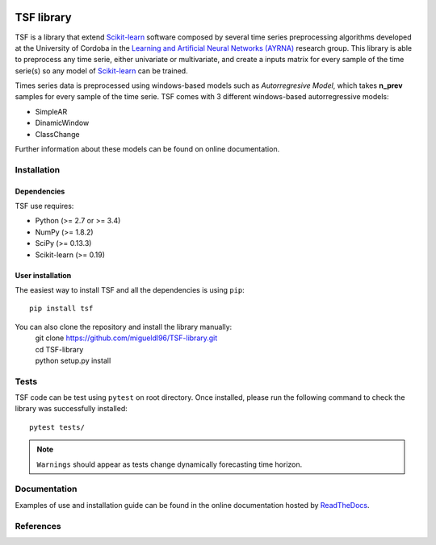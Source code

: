 |Travis|_ |Codecov|_

.. |Travis| image:: https://travis-ci.org/migueldl96/TSF-library.svg?branch=master
.. _Travis: https://travis-ci.org/migueldl96/TSF-library


.. |Codecov| image:: https://codecov.io/gh/migueldl96/TSF-library/branch/master/graph/badge.svg
.. _Codecov: https://codecov.io/gh/migueldl96/TSF-library

TSF library
===========

TSF is a library that extend Scikit-learn_ software composed by several time series preprocessing algorithms developed
at the University of Cordoba in the `Learning and Artificial Neural Networks (AYRNA)`_ research group.
This library is able to preprocess any time serie, either univariate or multivariate,
and create a inputs matrix for every sample of the time serie(s) so any model of Scikit-learn_ can be trained.

Times series data is preprocessed using windows-based models such as *Autorregresive Model*, which takes **n_prev**
samples for every sample of the time serie.
TSF comes with 3 different windows-based autorregressive models:

- SimpleAR
- DinamicWindow
- ClassChange

Further information about these models can be found on online documentation.

.. _Scikit-learn: https://github.com/scikit-learn/scikit-learn/
.. _Learning and Artificial Neural Networks (AYRNA): http://www.uco.es/grupos/ayrna/index.php/en


Installation
------------

Dependencies
~~~~~~~~~~~~

TSF use requires:

- Python (>= 2.7 or >= 3.4)
- NumPy (>= 1.8.2)
- SciPy (>= 0.13.3)
- Scikit-learn (>= 0.19)

User installation
~~~~~~~~~~~~~~~~~
The easiest way to install TSF and all the dependencies is using ``pip``::

    pip install tsf

You can also clone the repository and install the library manually:
   | git clone https://github.com/migueldl96/TSF-library.git
   | cd TSF-library
   | python setup.py install


Tests
-----
TSF code can be test using ``pytest`` on root directory. Once installed, please run the following command to
check the library was successfully installed::

    pytest tests/

.. note::
    ``Warnings`` should appear as tests change dynamically forecasting time horizon.


Documentation
-------------
Examples of use and installation guide can be found in the online documentation hosted by ReadTheDocs_.

.. _ReadTheDocs: https://tsf-library.readthedocs.io/en/latest/

References
----------

